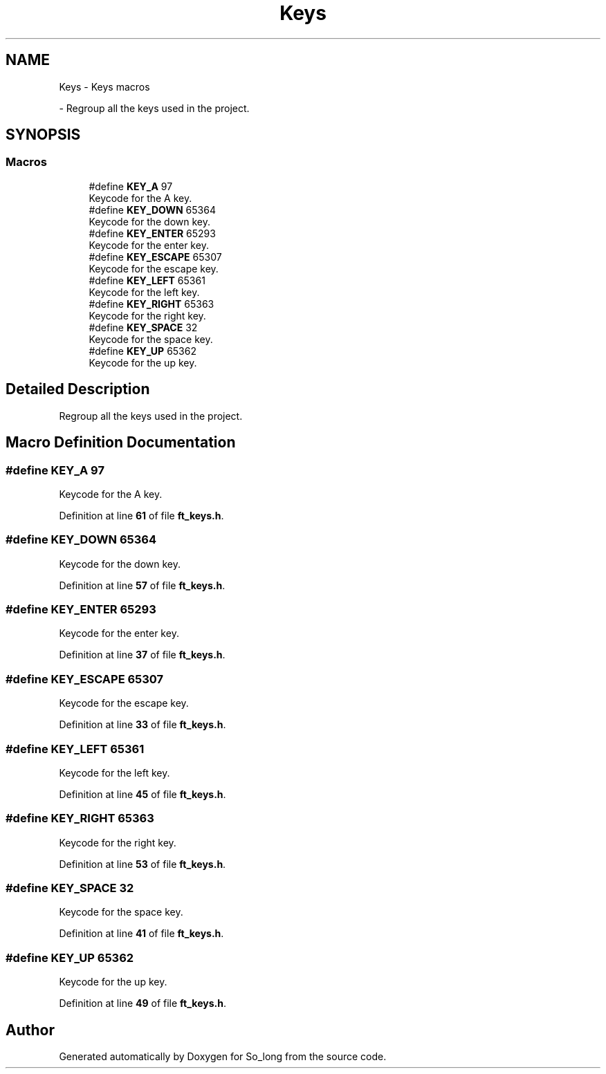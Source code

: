 .TH "Keys" 3 "Sun Feb 16 2025 11:49:25" "So_long" \" -*- nroff -*-
.ad l
.nh
.SH NAME
Keys \- Keys macros
.PP
 \- Regroup all the keys used in the project\&.  

.SH SYNOPSIS
.br
.PP
.SS "Macros"

.in +1c
.ti -1c
.RI "#define \fBKEY_A\fP   97"
.br
.RI "Keycode for the A key\&. "
.ti -1c
.RI "#define \fBKEY_DOWN\fP   65364"
.br
.RI "Keycode for the down key\&. "
.ti -1c
.RI "#define \fBKEY_ENTER\fP   65293"
.br
.RI "Keycode for the enter key\&. "
.ti -1c
.RI "#define \fBKEY_ESCAPE\fP   65307"
.br
.RI "Keycode for the escape key\&. "
.ti -1c
.RI "#define \fBKEY_LEFT\fP   65361"
.br
.RI "Keycode for the left key\&. "
.ti -1c
.RI "#define \fBKEY_RIGHT\fP   65363"
.br
.RI "Keycode for the right key\&. "
.ti -1c
.RI "#define \fBKEY_SPACE\fP   32"
.br
.RI "Keycode for the space key\&. "
.ti -1c
.RI "#define \fBKEY_UP\fP   65362"
.br
.RI "Keycode for the up key\&. "
.in -1c
.SH "Detailed Description"
.PP 
Regroup all the keys used in the project\&. 


.SH "Macro Definition Documentation"
.PP 
.SS "#define KEY_A   97"

.PP
Keycode for the A key\&. 
.PP
Definition at line \fB61\fP of file \fBft_keys\&.h\fP\&.
.SS "#define KEY_DOWN   65364"

.PP
Keycode for the down key\&. 
.PP
Definition at line \fB57\fP of file \fBft_keys\&.h\fP\&.
.SS "#define KEY_ENTER   65293"

.PP
Keycode for the enter key\&. 
.PP
Definition at line \fB37\fP of file \fBft_keys\&.h\fP\&.
.SS "#define KEY_ESCAPE   65307"

.PP
Keycode for the escape key\&. 
.PP
Definition at line \fB33\fP of file \fBft_keys\&.h\fP\&.
.SS "#define KEY_LEFT   65361"

.PP
Keycode for the left key\&. 
.PP
Definition at line \fB45\fP of file \fBft_keys\&.h\fP\&.
.SS "#define KEY_RIGHT   65363"

.PP
Keycode for the right key\&. 
.PP
Definition at line \fB53\fP of file \fBft_keys\&.h\fP\&.
.SS "#define KEY_SPACE   32"

.PP
Keycode for the space key\&. 
.PP
Definition at line \fB41\fP of file \fBft_keys\&.h\fP\&.
.SS "#define KEY_UP   65362"

.PP
Keycode for the up key\&. 
.PP
Definition at line \fB49\fP of file \fBft_keys\&.h\fP\&.
.SH "Author"
.PP 
Generated automatically by Doxygen for So_long from the source code\&.

